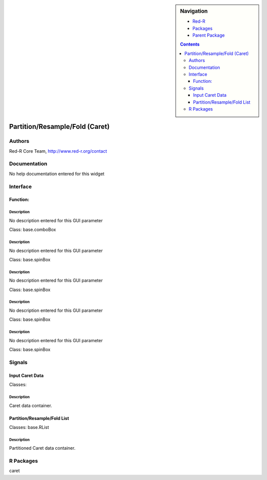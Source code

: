 
.. sidebar:: Navigation

    .. image:: ../../../../canvas/icons/CanvasIcon.png
        :target: http://www.red-r.org

    - Red-R_
    - Packages_
    - `Parent Package`_
    
    .. _Red-R: http://www.red-r.org/Documentation
    
    .. _Packages: ../../../index.html
    
    .. _`Parent Package`: ../index.html
    
    .. contents:: :depth: 3
    
    
.. class:: main

Partition/Resample/Fold (Caret)
)))))))))))))))))))))))))))))))

Authors
((((((((((((

Red-R Core Team, http://www.red-r.org/contact


Documentation
((((((((((((((((((

No help documentation entered for this widget

Interface
((((((((((((

Function:
}}}}}}}}}

Description
{{{{{{{{{{{{{{{

No description entered for this GUI parameter



Class: base.comboBox




Description
{{{{{{{{{{{{{{{

No description entered for this GUI parameter



Class: base.spinBox




Description
{{{{{{{{{{{{{{{

No description entered for this GUI parameter



Class: base.spinBox




Description
{{{{{{{{{{{{{{{

No description entered for this GUI parameter



Class: base.spinBox




Description
{{{{{{{{{{{{{{{

No description entered for this GUI parameter



Class: base.spinBox

Signals
((((((((((((((

Input Caret Data
}}}}}}}}}}}}}}}}

Classes: 

Description
{{{{{{{{{{{{{{{

Caret data container.



Partition/Resample/Fold List
}}}}}}}}}}}}}}}}}}}}}}}}}}}}

Classes: base.RList

Description
{{{{{{{{{{{{{{{

Partitioned Caret data container.



R Packages
((((((((((((((

caret